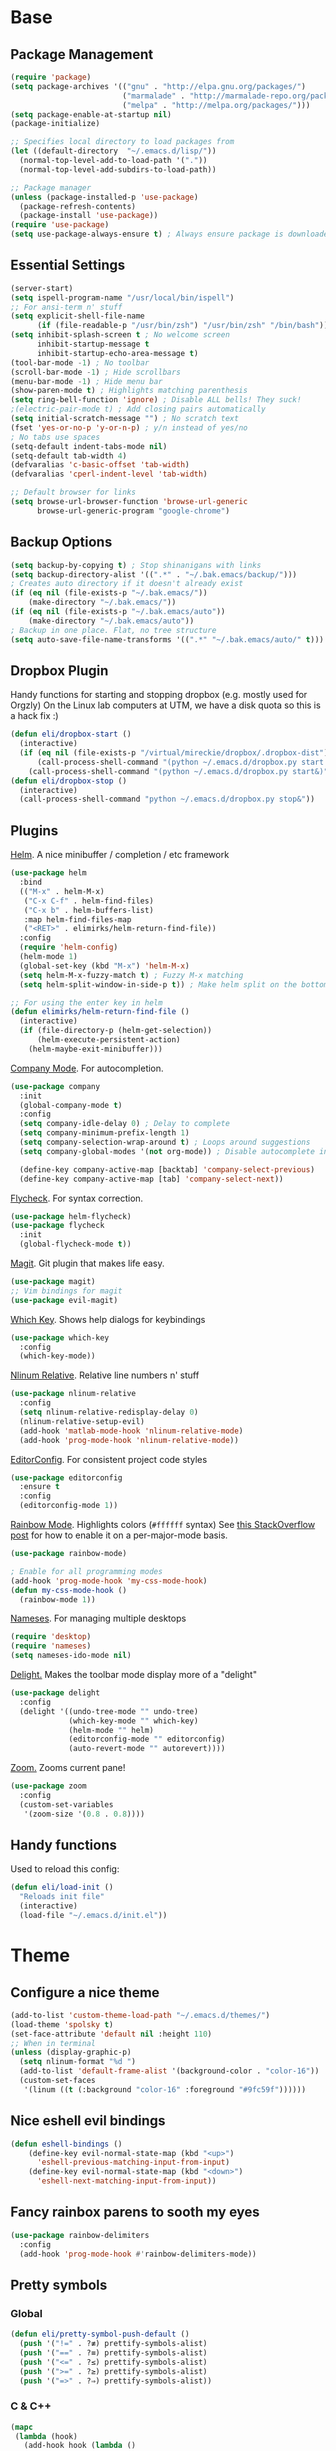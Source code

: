 * Base
** Package Management
   #+begin_src emacs-lisp :tangle yes
(require 'package)
(setq package-archives '(("gnu" . "http://elpa.gnu.org/packages/")
                         ("marmalade" . "http://marmalade-repo.org/packages/")
                         ("melpa" . "http://melpa.org/packages/")))
(setq package-enable-at-startup nil)
(package-initialize)

;; Specifies local directory to load packages from
(let ((default-directory  "~/.emacs.d/lisp/"))
  (normal-top-level-add-to-load-path '("."))
  (normal-top-level-add-subdirs-to-load-path))

;; Package manager
(unless (package-installed-p 'use-package)
  (package-refresh-contents)
  (package-install 'use-package))
(require 'use-package)
(setq use-package-always-ensure t) ; Always ensure package is downloaded
   #+end_src
** Essential Settings
   #+begin_src emacs-lisp :tangle yes
     (server-start)
     (setq ispell-program-name "/usr/local/bin/ispell")
     ;; For ansi-term n' stuff
     (setq explicit-shell-file-name
           (if (file-readable-p "/usr/bin/zsh") "/usr/bin/zsh" "/bin/bash"))
     (setq inhibit-splash-screen t ; No welcome screen
           inhibit-startup-message t
           inhibit-startup-echo-area-message t)
     (tool-bar-mode -1) ; No toolbar
     (scroll-bar-mode -1) ; Hide scrollbars
     (menu-bar-mode -1) ; Hide menu bar
     (show-paren-mode t) ; Highlights matching parenthesis
     (setq ring-bell-function 'ignore) ; Disable ALL bells! They suck!
     ;(electric-pair-mode t) ; Add closing pairs automatically
     (setq initial-scratch-message "") ; No scratch text
     (fset 'yes-or-no-p 'y-or-n-p) ; y/n instead of yes/no
     ; No tabs use spaces
     (setq-default indent-tabs-mode nil)
     (setq-default tab-width 4)
     (defvaralias 'c-basic-offset 'tab-width)
     (defvaralias 'cperl-indent-level 'tab-width)

     ;; Default browser for links
     (setq browse-url-browser-function 'browse-url-generic
           browse-url-generic-program "google-chrome")
   #+end_src
** Backup Options
   #+begin_src emacs-lisp :tangle yes
(setq backup-by-copying t) ; Stop shinanigans with links
(setq backup-directory-alist '((".*" . "~/.bak.emacs/backup/")))
; Creates auto directory if it doesn't already exist
(if (eq nil (file-exists-p "~/.bak.emacs/"))
    (make-directory "~/.bak.emacs/"))
(if (eq nil (file-exists-p "~/.bak.emacs/auto"))
    (make-directory "~/.bak.emacs/auto"))
; Backup in one place. Flat, no tree structure
(setq auto-save-file-name-transforms '((".*" "~/.bak.emacs/auto/" t)))
   #+end_src
** Dropbox Plugin
   Handy functions for starting and stopping dropbox (e.g. mostly used for Orgzly)
   On the Linux lab computers at UTM, we have a disk quota so this is a hack fix :)
   #+begin_src emacs-lisp :tangle yes
(defun eli/dropbox-start ()
  (interactive)
  (if (eq nil (file-exists-p "/virtual/mireckie/dropbox/.dropbox-dist"))
      (call-process-shell-command "(python ~/.emacs.d/dropbox.py start -i&)")
    (call-process-shell-command "(python ~/.emacs.d/dropbox.py start&)")))
(defun eli/dropbox-stop ()
  (interactive)
  (call-process-shell-command "python ~/.emacs.d/dropbox.py stop&"))
   #+end_src
** Plugins
   [[https://github.com/emacs-helm/helm][Helm]]. A nice minibuffer / completion / etc framework
   #+begin_src emacs-lisp :tangle yes
     (use-package helm
       :bind
       (("M-x" . helm-M-x)
        ("C-x C-f" . helm-find-files)
        ("C-x b" . helm-buffers-list)
        :map helm-find-files-map
        ("<RET>" . elimirks/helm-return-find-file))
       :config
       (require 'helm-config)
       (helm-mode 1)
       (global-set-key (kbd "M-x") 'helm-M-x)
       (setq helm-M-x-fuzzy-match t) ; Fuzzy M-x matching
       (setq helm-split-window-in-side-p t)) ; Make helm split on the bottom edge

     ;; For using the enter key in helm
     (defun elimirks/helm-return-find-file ()
       (interactive)
       (if (file-directory-p (helm-get-selection))
           (helm-execute-persistent-action)
         (helm-maybe-exit-minibuffer)))
   #+end_src
   
   [[https://www.emacswiki.org/emacs/CompanyMode][Company Mode]]. For autocompletion.
   #+begin_src emacs-lisp :tangle yes
     (use-package company
       :init
       (global-company-mode t)
       :config
       (setq company-idle-delay 0) ; Delay to complete
       (setq company-minimum-prefix-length 1)
       (setq company-selection-wrap-around t) ; Loops around suggestions
       (setq company-global-modes '(not org-mode)) ; Disable autocomplete in org

       (define-key company-active-map [backtab] 'company-select-previous)
       (define-key company-active-map [tab] 'company-select-next))
   #+end_src

   [[https://github.com/flycheck/flycheck][Flycheck]]. For syntax correction.
   #+begin_src emacs-lisp :tangle yes
     (use-package helm-flycheck)
     (use-package flycheck
       :init
       (global-flycheck-mode t))
   #+end_src

   [[https://www.emacswiki.org/emacs/Magit][Magit]]. Git plugin that makes life easy.
   #+begin_src emacs-lisp :tangle yes
     (use-package magit)
     ;; Vim bindings for magit
     (use-package evil-magit)
   #+end_src
   
   [[https://github.com/justbur/emacs-which-key][Which Key]]. Shows help dialogs for keybindings
   #+begin_src emacs-lisp :tangle yes
     (use-package which-key
       :config
       (which-key-mode))
   #+end_src
   
   [[https://github.com/CodeFalling/nlinum-relative][Nlinum Relative]]. Relative line numbers n' stuff
   #+begin_src emacs-lisp :tangle yes
          (use-package nlinum-relative
            :config
            (setq nlinum-relative-redisplay-delay 0)
            (nlinum-relative-setup-evil)
            (add-hook 'matlab-mode-hook 'nlinum-relative-mode)
            (add-hook 'prog-mode-hook 'nlinum-relative-mode))
   #+end_src
   
   [[https://github.com/editorconfig/editorconfig-emacs][EditorConfig]]. For consistent project code styles
   #+begin_src emacs-lisp :tangle yes
     (use-package editorconfig
       :ensure t
       :config
       (editorconfig-mode 1))
   #+end_src

   [[https://julien.danjou.info/projects/emacs-packages#rainbow-mode][Rainbow Mode]]. Highlights colors (~#ffffff~ syntax)
   See [[http://stackoverflow.com/questions/16048231/how-to-enable-a-non-global-minor-mode-by-default-on-emacs-startup][this StackOverflow post]] for how to enable it on a per-major-mode basis.
   #+begin_src emacs-lisp :tangle yes
     (use-package rainbow-mode)

     ; Enable for all programming modes
     (add-hook 'prog-mode-hook 'my-css-mode-hook)
     (defun my-css-mode-hook ()
       (rainbow-mode 1))

   #+end_src

   [[https://www.emacswiki.org/emacs/nameses][Nameses]]. For managing multiple desktops
   #+begin_src emacs-lisp :tangle yes
     (require 'desktop)
     (require 'nameses)
     (setq nameses-ido-mode nil)
   #+end_src
   
   [[https://www.emacswiki.org/emacs/DelightedModes][Delight.]] Makes the toolbar mode display more of a "delight"
   #+begin_src emacs-lisp :tangle yes
     (use-package delight
       :config
       (delight '((undo-tree-mode "" undo-tree)
                  (which-key-mode "" which-key)
                  (helm-mode "" helm)
                  (editorconfig-mode "" editorconfig)
                  (auto-revert-mode "" autorevert))))
   #+end_src
   
   [[https://github.com/cyrus-and/zoom][Zoom.]] Zooms current pane!
   #+begin_src emacs-lisp :tangle yes
     (use-package zoom
       :config
       (custom-set-variables
        '(zoom-size '(0.8 . 0.8))))
   #+end_src
** Handy functions
   Used to reload this config:
   #+begin_src emacs-lisp :tangle yes
     (defun eli/load-init ()
       "Reloads init file"
       (interactive)
       (load-file "~/.emacs.d/init.el"))
   #+end_src
* Theme
** Configure a nice theme
   #+begin_src emacs-lisp :tangle yes
(add-to-list 'custom-theme-load-path "~/.emacs.d/themes/")
(load-theme 'spolsky t)
(set-face-attribute 'default nil :height 110)
;; When in terminal
(unless (display-graphic-p) 
  (setq nlinum-format "%d ")
  (add-to-list 'default-frame-alist '(background-color . "color-16"))
  (custom-set-faces
   '(linum ((t (:background "color-16" :foreground "#9fc59f"))))))
   #+end_src
** Nice eshell evil bindings
   #+begin_src emacs-lisp :tangle yes
(defun eshell-bindings ()
    (define-key evil-normal-state-map (kbd "<up>")
      'eshell-previous-matching-input-from-input)
    (define-key evil-normal-state-map (kbd "<down>")
      'eshell-next-matching-input-from-input))
   #+end_src
** Fancy rainbox parens to sooth my eyes
   #+begin_src emacs-lisp :tangle yes
(use-package rainbow-delimiters
  :config
  (add-hook 'prog-mode-hook #'rainbow-delimiters-mode))
   #+end_src
** Pretty symbols
*** Global
    #+BEGIN_SRC emacs-lisp :tangle yes
      (defun eli/pretty-symbol-push-default ()
        (push '("!=" . ?≢) prettify-symbols-alist)
        (push '("==" . ?≡) prettify-symbols-alist)
        (push '("<=" . ?≤) prettify-symbols-alist)
        (push '(">=" . ?≥) prettify-symbols-alist)
        (push '("=>" . ?⇒) prettify-symbols-alist))
    #+END_SRC
*** C & C++
    #+BEGIN_SRC emacs-lisp :tangle yes
      (mapc
       (lambda (hook)
         (add-hook hook (lambda ()
                          (eli/pretty-symbol-push-default)
                          (push '("NULL" . ?∅) prettify-symbols-alist)
                          (push '("||"   . ?∨) prettify-symbols-alist)
                          (push '("&&"   . ?∧) prettify-symbols-alist)
                          (push '("!"    . ?¬) prettify-symbols-alist)
                          (prettify-symbols-mode t))))
       '(c-mode-hook c++-mode-hook))
    #+END_SRC
*** Python
    #+BEGIN_SRC emacs-lisp :tangle yes
      (add-hook 'python-mode-hook
                (lambda ()
                  (eli/pretty-symbol-push-default)
                  (push '("def"     . ?ƒ) prettify-symbols-alist)
                  (push '("sum"     . ?Σ) prettify-symbols-alist)
                  (push '("**2"     . ?²) prettify-symbols-alist)
                  (push '("**3"     . ?³) prettify-symbols-alist)
                  (push '("None"    . ?∅) prettify-symbols-alist)
                  (push '("in"      . ?∈) prettify-symbols-alist)
                  (push '("not in"  . ?∉) prettify-symbols-alist)
                  (push '("or"      . ?∨) prettify-symbols-alist)
                  (push '("and"     . ?∧) prettify-symbols-alist)
                  (push '("not"     . ?¬) prettify-symbols-alist)
                  (push '("math.pi" . ?π) prettify-symbols-alist)
                  (prettify-symbols-mode t)))
    #+END_SRC
*** Lisp
    #+BEGIN_SRC emacs-lisp :tangle yes
      (add-hook 'emacs-lisp-mode-hook
                (lambda ()
                  (eli/pretty-symbol-push-default)
                  (push '("lambda"   . ?λ) prettify-symbols-alist)
                  (push '("defun"    . ?ƒ) prettify-symbols-alist)
                  (push '("defmacro" . ?μ) prettify-symbols-alist)
                  (push '("defvar"   . ?ν) prettify-symbols-alist)
                  (prettify-symbols-mode t)))
    #+END_SRC
* Evil Mode
** Load and configure evil
   #+begin_src emacs-lisp :tangle yes
     ;; Base evil package
     (use-package evil
       :demand
       :init
       ;; Unbind <C-u> for evil mode'
       (setq evil-want-C-u-scroll t)
       :config
       (evil-mode t)

       ;; Make asterisk search for dash-included-words
       (setq-default evil-symbol-word-search t)
       ;; Put the cursor in newly created panes
       ;;(setq evil-split-window-below t)
       ;;(setq evil-vsplit-window-right t)

       ;; Automatically opens helm after :e
       (define-key evil-ex-map "e " 'helm-find-files)
       (eshell-bindings)

       (general-create-definer bind-leader
                               :keymaps 'global
                               :states '(normal emacs)
                               :prefix "SPC")

       (general-define-key
        :states 'motion
        "k" 'evil-previous-visual-line
        "j" 'evil-next-visual-line)

       (general-define-key
        :states 'operator
        "k" 'evil-previous-line
        "j" 'evil-next-line)

       (general-define-key
        :states 'normal
        "C-z"  (lambda () (interactive)  (when (eq (display-graphic-p) nil) (suspend-frame))))

       (defun eli/helm-gtags-find-tag-at-point () (interactive)
          (helm-gtags-find-tag (thing-at-point 'symbol)))
       (defun eli/helm-gtags-find-rtag-at-point () (interactive)
          (helm-gtags-find-rtag (thing-at-point 'symbol)))
           
       (bind-leader
        "dl" 'nameses-load
        "ds" 'nameses-save
        "dr" 'nameses-reset
        "w" 'save-buffer
        "k" 'kill-this-buffer
        "e" 'eshell
        "tt" 'eli/helm-gtags-find-tag-at-point
        "tr" 'eli/helm-gtags-find-rtag-at-point
        "tp" 'helm-gtags-pop-stack
        "ts" 'helm-gtags-show-stack
        "f" 'helm-flycheck
        "g" 'magit-status
        "m" 'helm-mini
        "r" 'recompile
        "a" 'org-agenda
        "c" 'cfw:open-org-calendar
        "s" 'ispell
        "x" 'helm-M-x
        "z" 'zoom
        "l" 'org-timeline))

     ;; Tpope's surround
     (use-package evil-surround
       :config
       (global-evil-surround-mode 1))
   #+end_src
** Make esc quit like vim
   #+begin_src emacs-lisp :tangle yes
(defun minibuffer-keyboard-quit ()
  "Abort recursive edit.
    In Delete Selection mode, if the mark is active, just deactivate it;
    then it takes a second \\[keyboard-quit] to abort the minibuffer."
  (interactive)
  (if (and delete-selection-mode transient-mark-mode mark-active)
      (setq deactivate-mark  t)
    (when (get-buffer "*Completions*") (delete-windows-on "*Completions*"))
    (abort-recursive-edit)))
(define-key evil-normal-state-map [escape] 'keyboard-quit)
(define-key evil-visual-state-map [escape] 'keyboard-quit)
(define-key minibuffer-local-map [escape] 'minibuffer-keyboard-quit)
(define-key minibuffer-local-ns-map [escape] 'minibuffer-keyboard-quit)
(define-key minibuffer-local-completion-map [escape] 'minibuffer-keyboard-quit)
(define-key minibuffer-local-must-match-map [escape] 'minibuffer-keyboard-quit)
(define-key minibuffer-local-isearch-map [escape] 'minibuffer-keyboard-quit)
   #+end_src
** External config for powerline and evil powerline
   #+begin_src emacs-lisp :tangle yes
;; (~/.emacs.d/lisp/init-powerline.el)
(require 'init-powerline)
   #+end_src
** Keybindings
   #+begin_src emacs-lisp :tangle yes
     (define-key evil-normal-state-map (kbd "<up>")
       'evil-window-up)
     (define-key evil-normal-state-map (kbd "<down>")
       'evil-window-down)
     (define-key evil-normal-state-map (kbd "<left>")
       'evil-window-left)
     (define-key evil-normal-state-map (kbd "<right>")
       'evil-window-right)
   #+end_src
* Org
** Basic
  #+begin_src emacs-lisp :tangle yes
    ;; Better looking org headers
    (use-package org-bullets
      :config
      (add-hook 'org-mode-hook (lambda () (org-bullets-mode 1))))

    (setq
     org-pretty-entities t ; Alows org to displayed UTF-8 chars like \alpha
     org-startup-truncated nil
     org-src-fontify-natively t
     org-agenda-files '("~/Dropbox/Notes/everything.org")
     org-src-window-setup 'current-window
     org-ellipsis " ⤵"
     ;; Allows custom inline image sizes
     org-image-actual-width nil
     ;; Makes inline latex previews bigger
     org-format-latex-options (plist-put org-format-latex-options :scale 1.7)
     org-export-latex-table-caption-above nil
     org-latex-table-caption-above nil
     org-latex-caption-above nil)

    (add-to-list 'auto-mode-alist '("\\.org\\'" . org-mode))
    (global-set-key "\C-cl" 'org-store-link)
    ;; To enable an agenda hotkey
    (global-set-key "\C-ca" 'org-agenda)
    (global-set-key "\C-cb" 'org-iswitchb)
  #+end_src
  
  Custom Org Keybindings
  #+begin_src emacs-lisp :tangle yes
    (define-key evil-normal-state-map (kbd "M-h") 'org-metaleft)
    (define-key evil-normal-state-map (kbd "M-s") 'org-metaright)
    (define-key evil-normal-state-map (kbd "M-e") 'org-latex-export-to-pdf)
  #+end_src
** Agenda
  #+begin_src emacs-lisp :tangle yes
    ;; Match those tagged with, are not scheduled/deadlined, are not DONE.
    (setq org-agenda-custom-commands
          '(("d" "non-[d]eadlined tasks"
             tags "-DEADLINE={.+}/!+TODO|+STARTED|+WAITING -SCHEDULED={.+}/!+TODO|+STARTED|+WAITING")))

    ;; Make the agenda schedule prettier
    (setq org-agenda-prefix-format
          '((agenda . " %i %-12t% s %b\n                           ")
            (timeline . "  % s")
            (todo . " %i %-12:c")
            (tags . " %i %-12:c")
            (search . " %i %-12:c")))

    (setq org-todo-keywords
          '((sequence "TODO" "STARTED" "WAITING" "|" "DONE")))

    ;; Hide DONE items
    (setq org-agenda-skip-scheduled-if-done t
          org-agenda-skip-deadline-if-done t)
    ;; Set a 30 day span, instead of a week view
    (setq org-agenda-start-day "-3d"
          org-agenda-span 30)
    (setq org-agenda-show-all-dates nil) ; Omit empty days in the agenda
    (setq org-deadline-warning-days 0) ; Disable pre-warnings
    ;; Hide the time grid by default
    (setq org-agenda-use-time-grid nil)
  #+end_src
** Calendar
  #+begin_src emacs-lisp :tangle yes
    (use-package calfw-org)
    (use-package calfw
      :config
      (require 'calfw-org)
     
      ;; Nicer Unicode characters
      (setq cfw:fchar-junction ?╋
            cfw:fchar-vertical-line ?┃
            cfw:fchar-horizontal-line ?━
            cfw:fchar-left-junction ?┣
            cfw:fchar-right-junction ?┫
            cfw:fchar-top-junction ?┯
            cfw:fchar-top-left-corner ?┏
            cfw:fchar-top-right-corner ?┓)

      ;; Deutsch format
      (setq calendar-month-name-array
            ["Januar" "Februar" "März"      "April"   "Mai"      "Juni"
             "Juli"   "August"  "September" "Oktober" "November" "Dezember"])
      (setq calendar-day-name-array
            ["Sonntag" "Montag" "Dienstag" "Mittwoch" "Donnerstag" "Freitag" "Samstag"])
      (setq calendar-week-start-day 1))
  #+end_src
** LaTeX
  Settings for exporting to LaTeX
  #+begin_src emacs-lisp :tangle yes
    (require 'ox-latex)
    (add-to-list 'org-latex-packages-alist '("" "minted"))
    (setq org-latex-listings 'minted)

    (setq org-latex-pdf-process
          '("pdflatex -shell-escape -interaction nonstopmode -output-directory %o %f"
            "pdflatex -shell-escape -interaction nonstopmode -output-directory %o %f"
            "pdflatex -shell-escape -interaction nonstopmode -output-directory %o %f"))

  #+end_src
* Language Modes
** Markdown
   #+begin_src emacs-lisp :tangle yes
(use-package markdown-mode
  :mode ("\\.\\(m\\(ark\\)?down\\|md\\)$" . markdown-mode)
  :config)
   #+end_src
** Prolog
   #+begin_src emacs-lisp :tangle yes
     (add-to-list 'auto-mode-alist '("\\.pro\\'" . prolog-mode))
     (add-hook 'prolog-mode-hook
               (lambda ()
                 (local-set-key (kbd "C-c C-c") 'prolog-compile-file)
                 (local-set-key (kbd "<backtab>") 'ediprolog-dwim)))
   #+end_src
** DocViewMode
   This mode is for document viewing, such as PDFs.

   #+begin_src emacs-lisp :tangle yes
     ;; Evil mode caused the document to blink - this fixes it
     (evil-set-initial-state 'doc-view-mode 'emacs)
     (add-hook 'doc-view-mode-hook
               (lambda ()
                 (set (make-local-variable 'evil-emacs-state-cursor) (list nil))))
   #+end_src
** Matlab
   #+begin_src emacs-lisp :tangle yes
     (add-to-list 'custom-theme-load-path "~/.emacs.d/lisp/matlab-emacs")
     (load-library "matlab-load")
     (matlab-cedet-setup)
     (autoload 'matlab-mode "matlab" "Matlab Editing Mode" t)
     (add-to-list
      'auto-mode-alist
      '("\\.m$" . matlab-mode))
     (setq matlab-indent-function t)
     (setq matlab-shell-command "matlab")
     ;; elisp setup for matlab-mode:
     (setq matlab-shell-command-switches (list "-nodesktop" "-nosplash"))
   #+end_src
** C/C++
   #+begin_src emacs-lisp :tangle yes
     (require 'cc-mode)

     (use-package helm-gtags)
     (use-package company-irony
       :config
       (eval-after-load 'company
         '(add-to-list 'company-backends 'company-irony)))
     (use-package flycheck-irony
       :config
       (eval-after-load 'flycheck
         '(add-hook 'flycheck-mode-hook #'flycheck-irony-setup)))
     (use-package irony
       :config
       (add-hook 'c++-mode-hook 'irony-mode)
       (add-hook 'c-mode-hook 'irony-mode)
       (add-hook 'irony-mode-hook 'irony-cdb-autosetup-compile-options))
   #+end_src
** Blarb
   #+begin_src emacs-lisp :tangle yes
     (require 'blarb-mode)
   #+end_src
** CSV
   #+begin_src emacs-lisp :tangle yes
     (use-package csv-mode
       :mode ("\\.csv$" . csv-mode)
       :config
       (add-hook 'csv-mode-hook
                 (lambda () (define-key csv-mode-map (kbd "C-c C-c") (defun csv-align-visible (&optional arg) "Align visible fields" (interactive "P") (csv-align-fields nil (window-start) (window-end)))))))
   #+end_src
   
** ERC
   #+begin_src emacs-lisp :tangle yes
     (setq erc-hide-list '("JOIN" "PART" "QUIT"))
   #+end_src
** Python
   #+begin_src emacs-lisp :tangle yes
     (setq python-shell-interpreter "/usr/local/bin/python3")
     (add-hook 'python-mode-hook
               (lambda ()
                 (add-to-list 'company-backends 'company-jedi)
                 (define-key python-mode-map (kbd "C-c C-d") 'jedi:show-doc)))
   #+end_src
** Elisp
   #+begin_src emacs-lisp :tangle yes
     (with-eval-after-load 'flycheck
       (setq-default flycheck-disabled-checkers '(emacs-lisp-checkdoc)))
   #+end_src
** Webz
   #+begin_src emacs-lisp :tangle yes
     (use-package web-mode
       :config
       (add-to-list
        'auto-mode-alist
        '("\\.tsx$" . web-mode)))
   #+end_src
** ECMAScript
   #+begin_src emacs-lisp :tangle yes
     (use-package flycheck-flow
       :config
       (add-hook 'javascript-mode-hook 'flycheck-mode))
     (use-package company-flow
       :config
       (eval-after-load 'company
         '(add-to-list 'company-backends 'company-flow)))
   #+end_src
   
** C#
   #+begin_src emacs-lisp :tangle yes
     (use-package omnisharp
       :after company
       :config
       (setq omnisharp-server-executable-path "/usr/local/omnisharp/run.sh")
       (add-hook 'csharp-mode-hook 'omnisharp-mode)
       (add-to-list 'company-backends 'company-omnisharp)

       :bind
       (:map omnisharp-mode-map
             ("C-c C-c" . omnisharp-run-code-action-refactoring)))
   #+end_src
